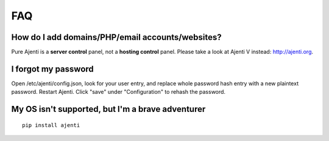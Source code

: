FAQ
===

How do I add domains/PHP/email accounts/websites?
-------------------------------------------------

Pure Ajenti is a **server control** panel, not a **hosting control** panel. Please take a look at Ajenti V instead: http://ajenti.org.

I forgot my password
--------------------

Open /etc/ajenti/config.json, look for your user entry, and replace whole password hash entry with a new plaintext password. Restart Ajenti. Click "save" under "Configuration" to rehash the password.

My OS isn't supported, but I'm a brave adventurer
-------------------------------------------------

::

    pip install ajenti
